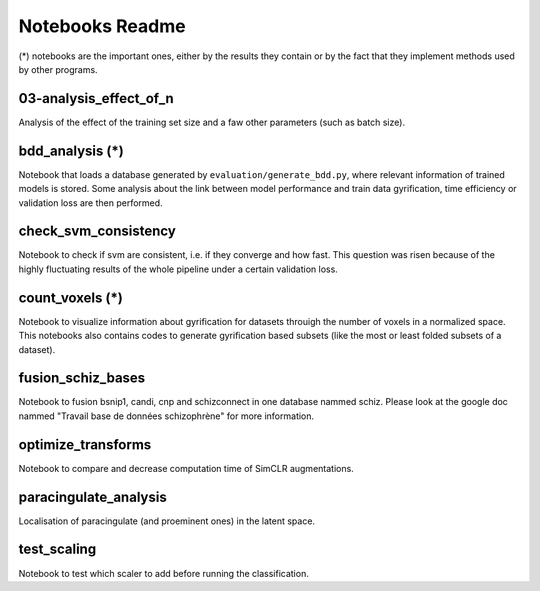 Notebooks Readme
################

(*) notebooks are the important ones, either by the results they contain or by 
the fact that they implement methods used by other programs.

03-analysis_effect_of_n
-----------------------
Analysis of the effect of the training set size and a faw other parameters (such as batch size).

bdd_analysis (*)
----------------
Notebook that loads a database generated by ``evaluation/generate_bdd.py``, where relevant information of
trained models is stored. Some analysis about the link between model performance and train data gyrification,
time efficiency or validation loss are then performed.

check_svm_consistency
---------------------
Notebook to check if svm are consistent, i.e. if they converge and how fast.
This question was risen because of the highly fluctuating results of the whole
pipeline under a certain validation loss.

count_voxels (*)
----------------
Notebook to visualize information about gyrification for datasets throuigh the number of voxels in
a normalized space. This notebooks also contains codes to generate gyrification based subsets (like
the most or least folded subsets of a dataset).

fusion_schiz_bases
------------------
Notebook to fusion bsnip1, candi, cnp and schizconnect in one database nammed schiz. Please look at 
the google doc nammed "Travail base de données schizophrène" for more information.

optimize_transforms
-------------------
Notebook to compare and decrease computation time of SimCLR augmentations.

paracingulate_analysis
----------------------
Localisation of paracingulate (and proeminent ones) in the latent space.

test_scaling
------------
Notebook to test which scaler to add before running the classification.